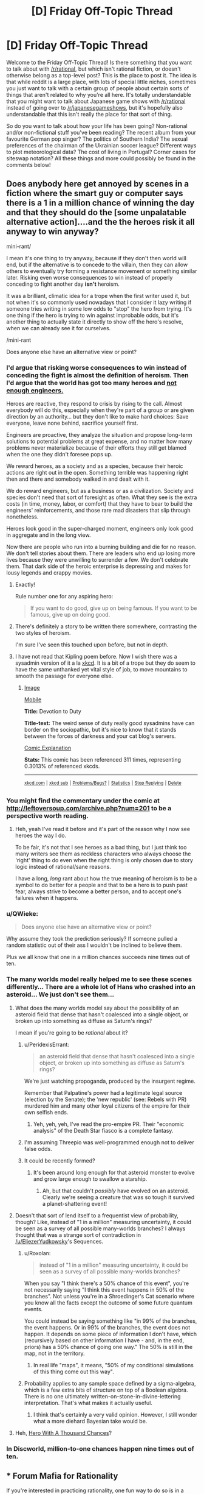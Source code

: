 #+TITLE: [D] Friday Off-Topic Thread

* [D] Friday Off-Topic Thread
:PROPERTIES:
:Author: AutoModerator
:Score: 16
:DateUnix: 1457708555.0
:DateShort: 2016-Mar-11
:END:
Welcome to the Friday Off-Topic Thread! Is there something that you want to talk about with [[/r/rational]], but which isn't rational fiction, or doesn't otherwise belong as a top-level post? This is the place to post it. The idea is that while reddit is a large place, with lots of special little niches, sometimes you just want to talk with a certain group of people about certain sorts of things that aren't related to why you're all here. It's totally understandable that you might want to talk about Japanese game shows with [[/r/rational]] instead of going over to [[/r/japanesegameshows]], but it's hopefully also understandable that this isn't really the place for that sort of thing.

So do you want to talk about how your life has been going? Non-rational and/or non-fictional stuff you've been reading? The recent album from your favourite German pop singer? The politics of Southern India? The sexual preferences of the chairman of the Ukrainian soccer league? Different ways to plot meteorological data? The cost of living in Portugal? Corner cases for siteswap notation? All these things and more could possibly be found in the comments below!


** Does anybody here get annoyed by scenes in a fiction where the smart guy or computer says there is a 1 in a million chance of winning the day and that they should do the [some unpalatable alternative action]....and the the heroes risk it all anyway to win anyway?

mini-rant/

I mean it's one thing to try anyway, because if they don't then world will end, but if the alternative is to concede to the villain, then they can allow others to eventually try forming a resistance movement or something similar later. Risking even worse consequences to win instead of properly conceding to fight another day *isn't* heroism.

It was a brilliant, climatic idea for a trope when the first writer used it, but not when it's so commonly used nowadays that I consider it lazy writing if someone tries writing in some low odds to "stop" the hero from trying. It's one thing if the hero is trying to win against improbable odds, but it's another thing to actually state it directly to show off the hero's resolve, when we can already see it for ourselves.

/mini-rant

Does anyone else have an alternative view or point?
:PROPERTIES:
:Author: xamueljones
:Score: 19
:DateUnix: 1457716043.0
:DateShort: 2016-Mar-11
:END:

*** I'd argue that risking worse consequences to win instead of conceding the fight is almost the definition of heroism. Then I'd argue that the world has got too many heroes and [[http://www.kiplingsociety.co.uk/poems_martha.htm][not enough engineers.]]

Heroes are reactive, they respond to crisis by rising to the call. Almost everybody will do this, especially when they're part of a group or are given direction by an authority... but they don't like to make hard choices: Save everyone, leave none behind, sacrifice yourself first.

Engineers are proactive, they analyze the situation and propose long-term solutions to potential problems at great expense, and no matter how many problems never materialize because of their efforts they still get blamed when the one they didn't foresee pops up.

We reward heroes, as a society and as a species, because their heroic actions are right out in the open. Something terrible was happening right then and there and somebody walked in and dealt with it.

We do reward engineers, but as a business or as a civilization. Society and species don't need that sort of foresight as often. What they see is the extra costs (in time, money, labor, or comfort) that they have to bear to build the engineers' reinforcements, and those rare mad disasters that slip through nonetheless.

Heroes look good in the super-charged moment, engineers only look good in aggregate and in the long view.

Now there are people who run into a burning building and die for no reason. We don't tell stories about them. There are leaders who end up losing more lives because they were unwilling to surrender a few. We don't celebrate them. That dark side of the heroic enterprise is depressing and makes for lousy legends and crappy movies.
:PROPERTIES:
:Author: Sparkwitch
:Score: 22
:DateUnix: 1457720270.0
:DateShort: 2016-Mar-11
:END:

**** Exactly!

Rule number one for any aspiring hero:

#+begin_quote
  If you want to do good, give up on being famous. If you want to be famous, give up on doing good.
#+end_quote
:PROPERTIES:
:Author: xamueljones
:Score: 11
:DateUnix: 1457722387.0
:DateShort: 2016-Mar-11
:END:


**** There's definitely a story to be written there somewhere, contrasting the two styles of heroism.

I'm sure I've seen this touched upon before, but not in depth.
:PROPERTIES:
:Author: Kodix
:Score: 2
:DateUnix: 1457757379.0
:DateShort: 2016-Mar-12
:END:


**** I have not read that Kipling poem before. Now I wish there was a sysadmin version of it a la [[https://xkcd.com/705/][xkcd]]. It is a bit of a trope but they do seem to have the same unthanked yet vital style of job, to move mountains to smooth the passage for everyone else.
:PROPERTIES:
:Author: duffmancd
:Score: 1
:DateUnix: 1457826122.0
:DateShort: 2016-Mar-13
:END:

***** [[http://imgs.xkcd.com/comics/devotion_to_duty.png][Image]]

[[https://m.xkcd.com/705/][Mobile]]

*Title:* Devotion to Duty

*Title-text:* The weird sense of duty really good sysadmins have can border on the sociopathic, but it's nice to know that it stands between the forces of darkness and your cat blog's servers.

[[https://www.explainxkcd.com/wiki/index.php/705#Explanation][Comic Explanation]]

*Stats:* This comic has been referenced 311 times, representing 0.3013% of referenced xkcds.

--------------

^{[[https://www.xkcd.com][xkcd.com]]} ^{|} ^{[[https://www.reddit.com/r/xkcd/][xkcd sub]]} ^{|} ^{[[https://www.reddit.com/r/xkcd_transcriber/][Problems/Bugs?]]} ^{|} ^{[[http://xkcdref.info/statistics/][Statistics]]} ^{|} ^{[[https://reddit.com/message/compose/?to=xkcd_transcriber&subject=ignore%20me&message=ignore%20me][Stop Replying]]} ^{|} ^{[[https://reddit.com/message/compose/?to=xkcd_transcriber&subject=delete&message=delete%20t1_d0xndna][Delete]]}
:PROPERTIES:
:Author: xkcd_transcriber
:Score: 1
:DateUnix: 1457826134.0
:DateShort: 2016-Mar-13
:END:


*** You might find the commentary under the comic at [[http://leftoversoup.com/archive.php?num=201]] to be a perspective worth reading.
:PROPERTIES:
:Author: DataPacRat
:Score: 7
:DateUnix: 1457721583.0
:DateShort: 2016-Mar-11
:END:

**** Heh, yeah I've read it before and it's part of the reason why I now see heroes the way I do.

To be fair, it's not that I see heroes as a bad thing, but I just think too many writers see them as reckless characters who always choose the 'right' thing to do even when the right thing is only chosen due to story logic instead of rational/sane reasons.

I have a long, /long/ rant about how the true meaning of heroism is to be a symbol to do better for a people and that to be a hero is to push past fear, always strive to become a better person, and to accept one's failures when it happens.
:PROPERTIES:
:Author: xamueljones
:Score: 4
:DateUnix: 1457722264.0
:DateShort: 2016-Mar-11
:END:


*** u/QWieke:
#+begin_quote
  Does anyone else have an alternative view or point?
#+end_quote

Why assume they took the prediction seriously? If someone pulled a random statistic out of their ass I wouldn't be inclined to believe them.

Plus we all know that one in a million chances succeeds nine times out of ten.
:PROPERTIES:
:Author: QWieke
:Score: 5
:DateUnix: 1457752993.0
:DateShort: 2016-Mar-12
:END:


*** The many worlds model really helped me to see these scenes differently... There are a whole lot of Hans who crashed into an asteroid... We just don't see them...
:PROPERTIES:
:Author: LiteralHeadCannon
:Score: 5
:DateUnix: 1457724367.0
:DateShort: 2016-Mar-11
:END:

**** What does the many worlds model say about the possibility of an asteroid field that dense that hasn't coalesced into a single object, or broken up into something as diffuse as Saturn's rings?

I mean if you're going to be /rational/ about it?
:PROPERTIES:
:Author: ArgentStonecutter
:Score: 5
:DateUnix: 1457730567.0
:DateShort: 2016-Mar-12
:END:

***** u/PeridexisErrant:
#+begin_quote
  an asteroid field that dense that hasn't coalesced into a single object, or broken up into something as diffuse as Saturn's rings?
#+end_quote

We're just watching propoganda, produced by the insurgent regime.

Remember that Palpatine's power had a legitimate legal source (election by the Senate); the 'new republic' (see: Rebels with PR) murdered him and many other loyal citizens of the empire for their own selfish ends.
:PROPERTIES:
:Author: PeridexisErrant
:Score: 4
:DateUnix: 1457735875.0
:DateShort: 2016-Mar-12
:END:

****** Yeh, yeh, yeh, I've read the pro-empire PR. Their "economic analysis" of the Death Star fiasco is a complete fantasy.
:PROPERTIES:
:Author: ArgentStonecutter
:Score: 7
:DateUnix: 1457736405.0
:DateShort: 2016-Mar-12
:END:


***** I'm assuming Threepio was well-programmed enough not to deliver false odds.
:PROPERTIES:
:Author: LiteralHeadCannon
:Score: 2
:DateUnix: 1457737224.0
:DateShort: 2016-Mar-12
:END:


***** It could be recently formed?
:PROPERTIES:
:Author: MugaSofer
:Score: 2
:DateUnix: 1457873588.0
:DateShort: 2016-Mar-13
:END:

****** It's been around long enough for that asteroid monster to evolve and grow large enough to swallow a starship.
:PROPERTIES:
:Author: ArgentStonecutter
:Score: 2
:DateUnix: 1457874950.0
:DateShort: 2016-Mar-13
:END:

******* Ah, but that couldn't /possibly/ have evolved on an asteroid. Clearly we're seeing a creature that was so tough it survived a planet-shattering event!
:PROPERTIES:
:Author: MugaSofer
:Score: 2
:DateUnix: 1457879021.0
:DateShort: 2016-Mar-13
:END:


**** Doesn't that sort of lend itself to a frequentist view of probability, though? Like, instead of "1 in a million" measuring uncertainty, it could be seen as a survey of all possible many-worlds branches? I always thought that was a strange sort of contradiction in [[/u/EliezerYudkowsky]]'s Sequences.
:PROPERTIES:
:Author: wtfbbc
:Score: 2
:DateUnix: 1457747896.0
:DateShort: 2016-Mar-12
:END:

***** u/Roxolan:
#+begin_quote
  instead of "1 in a million" measuring uncertainty, it could be seen as a survey of all possible many-worlds branches?
#+end_quote

When you say "I think there's a 50% chance of this event", you're not necessarily saying "I think this event happens in 50% of the branches". Not unless you're in a Shroedinger's Cat scenario where you know all the facts except the outcome of some future quantum events.

You could instead be saying something like "in 99% of the branches, the event happens. Or in 99% of the branches, the event does not happen. It depends on some piece of information I don't have, which (recursively based on other information I have - and, in the end, priors) has a 50% chance of going one way." The 50% is still in the map, not in the territory.
:PROPERTIES:
:Author: Roxolan
:Score: 2
:DateUnix: 1457824882.0
:DateShort: 2016-Mar-13
:END:

****** In real life "maps", it means, "50% of my conditional simulations of this thing come out this way".
:PROPERTIES:
:Score: 2
:DateUnix: 1457825172.0
:DateShort: 2016-Mar-13
:END:


***** Probability applies to any sample space defined by a sigma-algebra, which is a few extra bits of structure on top of a Boolean algebra. There is no one ultimately written-on-stone-in-divine-lettering interpretation. That's what makes it actually useful.
:PROPERTIES:
:Score: 1
:DateUnix: 1457749012.0
:DateShort: 2016-Mar-12
:END:

****** I think that's certainly a very valid opinion. However, I still wonder what a more diehard Bayesian take would be.
:PROPERTIES:
:Author: wtfbbc
:Score: 1
:DateUnix: 1457749859.0
:DateShort: 2016-Mar-12
:END:


**** Heh, [[http://lesswrong.com/lw/14h/the_hero_with_a_thousand_chances/][Hero With A Thousand Chances]]?
:PROPERTIES:
:Author: MugaSofer
:Score: 2
:DateUnix: 1457873526.0
:DateShort: 2016-Mar-13
:END:


*** In Discworld, million-to-one chances happen nine times out of ten.
:PROPERTIES:
:Author: TimTravel
:Score: 2
:DateUnix: 1457787259.0
:DateShort: 2016-Mar-12
:END:


** *** Forum Mafia for Rationality
    :PROPERTIES:
    :CUSTOM_ID: forum-mafia-for-rationality
    :END:
If you're interested in practicing rationality, one fun way to do so is in a competitive game environment. I do this by playing Forum Mafia on Teamliquid.net [[http://www.teamliquid.net/forum/mafia/][here]]. We have a game open for a mixture of new players and experienced players so that new people can get involved [[http://www.teamliquid.net/forum/mafia/505275-newbie-student-mafia-xx][here]].

I consider it one of the most intellectually stimulating things I do. It's exciting, requires thinking in lots of ways. You will think in terms of puzzling out possibilities for the game state, making decisions to determine if people are lying or telling the truth, and trying to be convincing and displaying your own logic to others. People talk about evidence, heuristics, and even things that turn out to actually be Bayesian analysis ("Although you'd expect people who do X to be mafia, there are 3x as many good players as mafia players, so...").

It's a lot of fun! [[http://www.teamliquid.net/forum/mafia/][Come check us out.]]

Ask me any questions you have. I'm Blazinghand on Teamliquid. This community ([[/r/rational][r/rational]]) is one of the most thoughtful communities I know. I think you would have a lot of fun playing TL Mafia, and I'm always eager to welcome new intelligent players into our group. Right now there are probably 20 or 30 people who play fairly regularly, and another 30 or 40 who play rarely.
:PROPERTIES:
:Author: blazinghand
:Score: 6
:DateUnix: 1457744797.0
:DateShort: 2016-Mar-12
:END:

*** *** Overview of the Game, written by Incognito
    :PROPERTIES:
    :CUSTOM_ID: overview-of-the-game-written-by-incognito
    :END:
**** What is Mafia?
     :PROPERTIES:
     :CUSTOM_ID: what-is-mafia
     :END:
To put very simply, Mafia is a game of lying. There is a group of people, some of them are lying and some are telling the truth. Your job is to figure out who is lying, or if you are lying to convince the rest of the group that you are telling the truth.

To elaborate, the game is divided into two teams: the town and mafia. Mafia know who each other are and can coordinate their actions privately. Townies on the other hand don't know anything other than their own role. To compensate, there are many more townies than mafia; usually the ratio is 1 mafia for every 4 townies. In other words, Mafia is a game of an informed minority against an uninformed majority. Can the mafia use its superior organization and knowledge to lead the town astray? Or can the town figure out the mafia and kill them before their numbers advantage runs out?

At the beginning of the game you are PM'ed your role. The game is divided into two repeating phases: day and night. Days last 48 hours and revolve around deciding a lynch target by means of voting. Every player in the game gets one vote, and each player must argue and convince the others to lynch their target. At the end of the day the person with the most votes is lynched; their alignment and role are revealed and they are removed from the game. The majority of the action in the game takes place during the day phase.

Night is 24 hours long and is reserved for private actions. Any player in the game that has an ability (such as mafia kills, detective checks, medic protections, etc.) can use their power in this phase. Usually during the night everyone discusses the results of the lynch and makes plans for the next day. It serves as downtime from the emotionally charged days. After the night ends, a day post comes up with the results of who dies. After the day post, the discussion for lynch begins anew.

Once there is a winner, everyone will typically weigh in on the game with their thought process and advice. Many times the hosts or observers will contribute their thoughts as well.

**** Why play Mafia? What is required to play?
     :PROPERTIES:
     :CUSTOM_ID: why-play-mafia-what-is-required-to-play
     :END:
Mafia is a game of *logic*, *intuition*, *persuasiveness*, *reading ability*, *emotion*, and *will*. In short, *it's a thinker's game*. There are many different ways to approach the game and every game is a very different experience. Whether you are looking to test and improve your intelligence or have a unique, fun experience, Mafia is the right game for you.

Be warned: Mafia requires a time commitment. This generally depends on the player, but at minimum 1 to 2 hours a day of solid effort is required. Some players spend as much as 8 or 10 hours a day playing Mafia. More time spent gives you a better chance at making the right decisions, but you can do a very acceptable job with just 1 to 2 hours a day. Mafia games typically last between 1 and 2 weeks, but usually you will die at some point before it ends.

As part of the time commitment, mafia requires a great deal of reading. Most people actually are very poor at reading comprehension and playing Mafia is a great way at improving your reading ability. As you also must be posting each cycle, Mafia is a good way to improve your writing and ability to think and argue logically.

In addition, mafia is not for the faint-hearted or overly emotional. While not occurring every game, sometimes people can get into very heated arguments with one another. People can get very emotional playing Mafia, as it is a high-intensity endeavour. That being said, playing Mafia is an excellent way for developing thick skin, improving your patience, and making yourself a stronger person mentally. In addition, there's an unspoken rule that arguments are kept in the game. After the game is over and everyone cools down, there is rarely any bad blood. Some people may be harsher than others, but almost everyone is here to help each other learn and improve.

**** Why forum Mafia? Why play on TL?
     :PROPERTIES:
     :CUSTOM_ID: why-forum-mafia-why-play-on-tl
     :END:
Many people have played mafia in real life and wonder how you can play it online. After all, real life games are in a much shorter period, with no accurate information logging, and let you interact in a more informative medium than text. To put it simply, yes you can play mafia online without any problems. No, it is not quite the same and you will need to adjust your approach and play slightly.

In forum mafia, you have the ability to view logs over a period of days instead of relying on memory during a chaotic 20 minutes. You find mafia by analyzing motives, objectives for posting, and closely scrutinizing what people write. Naturally arguments are more sterile as it is based solely on cold text.

Think of the difference between forum and real life mafia as this: for the former, imagine a detective hard at work, pouring over reports, speeches, and witnesses trying to solve a murder; in the latter case, a detective grills someone in an interrogation room and tries to outwit or break them. Both have their perks and while the overall goal is the same, both require different skill sets to master.

As a magnified version of TL, this is a tight-knit community. Many players are long-time members, and you'll frequently be playing games with the same people. Like a real mafia, we watch out for our own.

**** How do I join a game? What are the different types of games?
     :PROPERTIES:
     :CUSTOM_ID: how-do-i-join-a-game-what-are-the-different-types-of-games
     :END:
If you want to join a game, just wait until the next game is unveiled and type /in. Usually if you check the forum once every other day or so you won't miss out on anything coming up. You can check the active mafia games list at at the top of the forum to see what games are coming up soon. Be warned: some games, especially by certain hosts, are very popular and tend to fill up fast.

The amount of games going on depends on activity, but the goal is to have between two or three games simultaneously happening. Do your part and help make this happen!

There are three different types of games: normal, themed, and mini. Normal games are the mainstay of the forum. They typically have 20 to 30 players, and the rule sets only differ slightly between games. If you sign up for a normal game, you know what you're getting into. Setups will almost always have a good degree of balance and you can expect to have a fair shot at winning no matter which side you are on. Normal games are where the highest level of play and activity is. If you want competition, this is where it's at.

Themed games encompass a wide variety of types. Usually they have unique roles, flavor, and game mechanics. Many hosts like to try their pet setups or whatever kooky idea they came up with. As such, theme games tend to hit or miss. There have been some very good ones, and some complete busts. Since the setups can be strange, there are usually opportunities to win by thinking outside the box and developing unique strategies.

Mini games are special 9 to 15 player setups which may be normal or themed. Since there are a smaller number of players, there is generally less to read and fewer players you will have to analyze. However this means that there is more pressure on you to fulfill your role, as one person represents a higher percentage of the total players than in a normal game.
:PROPERTIES:
:Author: blazinghand
:Score: 2
:DateUnix: 1457744810.0
:DateShort: 2016-Mar-12
:END:


*** I'll play if I can be Mafia. :p

In all seriousness, it's a fun game to play every now and then. How fast is the flow? How long does the average game last?
:PROPERTIES:
:Author: Rhamni
:Score: 1
:DateUnix: 1457752306.0
:DateShort: 2016-Mar-12
:END:

**** The flow is fairly fast-paced. You might be expected to make 10+ posts per day. Generally, each finds some time (lunch, after work, etc) and spend an hour catching up with the thread, then making posts, asking questions, accusing each other, etc.

Over the course of 48 hours, people (town, and mafia pretending to be town) discuss and cast votes to kill someone as an election in the name of the town. Then, during 24 hours, the mafia meet in secret and kill one member of the town. This cycle repeats a few times, 2 people dying each cycle. A game can be over quickly, or it can take as many as 5 cycles (to kill 10 people in a 13-player game and send it to the final round), which is 15 days, or just over 2 weeks.

A typical game takes 10-14 days.
:PROPERTIES:
:Author: blazinghand
:Score: 1
:DateUnix: 1457756288.0
:DateShort: 2016-Mar-12
:END:


*** A decent casual alternative in the same vein is [[http://blankmediagames.com/TownOfSalem/][Town of Salem]].

On the one hand, there's less depth in the system and the games are less involved. On the other hand, you can finish a full game within half an hour. It's pretty enjoyable before it grows repetitive.
:PROPERTIES:
:Author: Kodix
:Score: 1
:DateUnix: 1457759383.0
:DateShort: 2016-Mar-12
:END:

**** Thanks; it's a lot of fun!
:PROPERTIES:
:Author: TennisMaster2
:Score: 1
:DateUnix: 1458088461.0
:DateShort: 2016-Mar-16
:END:


** I've started reading the [[https://en.wikipedia.org/wiki/Charles_Stross#The_Laundry_Files][Laundry Files]] (have gotten to book 3) and it's really quite good.

It's an lovecraftian urban fantasy / cold war spy thriller style series. The main character is basically a computer geek / hacker-ish type working for a occult British spy agency as a tech-support / IT maintenance kind of guy who applied for active duty right before start of the first book. It's worth noting that doing computer maintenance is a bit more dangerous in this world than in ours, the deamon messing things up might be a literal supernatural one who'll hack its way into you brain via your optic nerve if you look at the wrong thing on the screen, computational demonology is a thing. The writing style reminds the somewhat of the Dresden Files, easy read, somewhat sarcastic main character, can get really quite dark at times, biggest difference is that the main character is not a badass wizard (or badass of any kind really, well most of the time).

From an [[/r/rational]] point of view I'd say that the magic system probably could've been defined better (compared to the Dresden Files at least), it's mainly based on the idea that there is a "leaky" multiverse (many worlds interpretation of quantum mechanics and eternal inflation type stuff) and that it is possible to exchange information (and even open portals) by pointing the right mathematical computations at them. Later books expanded upon this a little bit (at least so far) but I still don't quite know what the limits are. Having said that most of the protagonists and antagonists are quite rational when it comes to exploiting magic for their own benefit. And so far I haven't spotted any real idiot balls.
:PROPERTIES:
:Author: QWieke
:Score: 8
:DateUnix: 1457755951.0
:DateShort: 2016-Mar-12
:END:


** I love rational fiction, and ever since I discovered this place I've come here regularly. While here, I've learned a lot; I enjoy reading the stories just as much as reading the interesting discussions here. Since I'm new to rationality and still in high school, I never have a lot to add, but I just wanted to thank the community for being great.

For discussion: What are some of the negatives about reading rational fiction?
:PROPERTIES:
:Author: FiveColorGoodStuff
:Score: 11
:DateUnix: 1457709055.0
:DateShort: 2016-Mar-11
:END:

*** It makes you more cynical, and can potentially lower utility in the long run.
:PROPERTIES:
:Author: GaBeRockKing
:Score: 10
:DateUnix: 1457709473.0
:DateShort: 2016-Mar-11
:END:

**** All cynics start out as idealists: You have to see the potential in something before you can be disappointed when it fails to materialize. See, for example, the short life of [[/r/FinalExams]].

Rational fiction presents solveable, clockwork worlds. The game is fair, and all the pieces are out in the open. Turns out the mechanisms of our real world are unfair, largely invisible, and every solution has its own set of complications.

Hope is a powerful thing, but it wasn't kept in Pandora's Box as a mercy. It belongs in there with all the other memetic monsters. Turns out ideas are cheap. The hard part isn't in imagining what needs to be done, it's in actually doing it.

But...

Lying to yourself for hopeful reasons is the single best ways to do the impossible. Our susceptibility to hope is a feature, not a bug, and losing that susceptibility harms your chances of success in almost every arena in life.

If you can hang onto your idealism even in the face of repeated and catastrophic failures - if you're not crushed by a lack of happy endings but inspired by it - then you've got a real chance to find solutions the cynics missed and to change the world.
:PROPERTIES:
:Author: Sparkwitch
:Score: 20
:DateUnix: 1457711142.0
:DateShort: 2016-Mar-11
:END:

***** u/ArgentStonecutter:
#+begin_quote
  Rational fiction presents solveable, clockwork worlds.
#+end_quote

Rational or rationalist?
:PROPERTIES:
:Author: ArgentStonecutter
:Score: 1
:DateUnix: 1457730598.0
:DateShort: 2016-Mar-12
:END:

****** Both.

Sure, "nothing happens solely because the plot requires it", but it still happens for the sake of the plot. Otherwise it's not so much a story as a series of unfortunate events.

Characters "solve problems" using intelligent application of knowledge and resources. They don't, usually, flounder in dystopian quagmires unable to implement real change.
:PROPERTIES:
:Author: Sparkwitch
:Score: 10
:DateUnix: 1457733671.0
:DateShort: 2016-Mar-12
:END:


**** It definitely makes it harder to read traditional fiction unless you're good at "turning off" your brain.
:PROPERTIES:
:Author: Cariyaga
:Score: 12
:DateUnix: 1457710536.0
:DateShort: 2016-Mar-11
:END:


*** There isn't any problem with rational fiction. The problem is the community that tends to surround it.
:PROPERTIES:
:Author: Uncaffeinated
:Score: 1
:DateUnix: 1457759097.0
:DateShort: 2016-Mar-12
:END:

**** Please explain.
:PROPERTIES:
:Author: Roxolan
:Score: 3
:DateUnix: 1457824965.0
:DateShort: 2016-Mar-13
:END:

***** People in the LW communities tend to be irrationally enamored of cryogenics (no, current technology doesn't preserve a brain in any meaningful way) and AI risk (AI is a danger, but not in the way that EY thinks).

It's also easy to get misled by EY due to his Dunning-Kruger when it comes to physics (yes, there is a reason why professional physicists reasonably disagree about many worlds).

If you define rational fiction as fiction where people make justifiable decisions and things don't happen for no reason, then that's almost inarguably a good thing. But the actual term is used by a very specific community with a bunch of extra baggage due to the influence of EY.
:PROPERTIES:
:Author: Uncaffeinated
:Score: 6
:DateUnix: 1457833012.0
:DateShort: 2016-Mar-13
:END:


** I'm a pretty quiet guy(well, verbally), and I read a /lot/, so I'm currently estimating the amount of words I've read at somewhere around two to three orders of magnitude greater than the amount of words I've said. I've been trying to figure out how to get a better estimate than incredibly imprecise fermi estimates, though.
:PROPERTIES:
:Author: GaBeRockKing
:Score: 4
:DateUnix: 1457732940.0
:DateShort: 2016-Mar-12
:END:


** I'm slowly learning to code. Very slowly, since I'm only spending an hour or two per day on it. At the moment, almost half of what I learn is coming from breaking things I didn't mean to and then figuring out what went wrong.

Also, it turns out scripts don't care about common sense. I know this is coding 101, but it's one thing to hear other people talk about it and quite another to have your browser crash because your random choice picker keeps looping and looking for something that doesn't exist.
:PROPERTIES:
:Author: Rhamni
:Score: 6
:DateUnix: 1457711768.0
:DateShort: 2016-Mar-11
:END:

*** What language are you learning in?
:PROPERTIES:
:Author: Green0Photon
:Score: 3
:DateUnix: 1457713165.0
:DateShort: 2016-Mar-11
:END:

**** Html and javascript. Remember that interactive worldbuilder CYOA from a week ago? I started out with that and am converting it into my own thing. I'm sure it's 'better' to start from scratch and in only one language, but making my own CYOA is a carrot I've wanted for some time, and I'm finding it very satisfying to be making progress on it.
:PROPERTIES:
:Author: Rhamni
:Score: 4
:DateUnix: 1457713925.0
:DateShort: 2016-Mar-11
:END:

***** Btw, you might like playing around in jsfiddle.net. Makes it easy to make small little experimental things.
:PROPERTIES:
:Author: tvcgrid
:Score: 3
:DateUnix: 1457740253.0
:DateShort: 2016-Mar-12
:END:


***** Check put w3schools.com It's what I used to teach myself HTML, Javascript, and CSS.
:PROPERTIES:
:Author: GaBeRockKing
:Score: 3
:DateUnix: 1457717169.0
:DateShort: 2016-Mar-11
:END:

****** or checkout [[https://developer.mozilla.org/en-US/docs/Web]]
:PROPERTIES:
:Author: MrCogmor
:Score: 4
:DateUnix: 1457734616.0
:DateShort: 2016-Mar-12
:END:


** Here is a question I'm curious if anyone knows how to answer.

How many fictional characters are there in media right now?

I ask because I find myself wondering if 800 million might actually exceed that.

And if it's the case, I have an AWESOME trope I can use!
:PROPERTIES:
:Author: Nighzmarquls
:Score: 3
:DateUnix: 1457724259.0
:DateShort: 2016-Mar-11
:END:

*** If by "In Media" you include books that have been published, google says there have been 129 million books published in the traditional manner. In a typical book, you can expect there to be at least 10 characters (but sometimes many more). Assuming 100M of the 129M books are fictional, a reasonable lower bound is 1 Billion fictional characters. There are plenty of other sources for fictional characters, like movies, periodicals, unpublished books, fanfiction, and people just posting stories online or published for free on kindle.
:PROPERTIES:
:Author: blazinghand
:Score: 6
:DateUnix: 1457726307.0
:DateShort: 2016-Mar-11
:END:

**** Ah, that's right. My answer didn't account for the percentage of media which is fictional. Although I suppose there's an argument to be made that, if a real person is represented in a differing way to real life, then the representation is fictional.
:PROPERTIES:
:Author: Epizestro
:Score: 3
:DateUnix: 1457726541.0
:DateShort: 2016-Mar-11
:END:

***** There's a lot of grey area. How much characterisation is needed before a character counts, how different must the portrayal of the same named character be (because of author skill growth / multiple authors / different media / in-universe weirdness etc.) before it starts counting as two...

It isn't going to affect the Fermi estimate much though, it's just too big.
:PROPERTIES:
:Author: Roxolan
:Score: 2
:DateUnix: 1457739571.0
:DateShort: 2016-Mar-12
:END:


*** There are fictions which contain an infinite multiverse.
:PROPERTIES:
:Author: TimTravel
:Score: 3
:DateUnix: 1457787422.0
:DateShort: 2016-Mar-12
:END:

**** None of them contain an infinite number of distinct, characterized characters though. I'm not sure exactly how many bits of information you need before it starts to count, but it's more than 1.
:PROPERTIES:
:Author: Roxolan
:Score: 4
:DateUnix: 1457825293.0
:DateShort: 2016-Mar-13
:END:


** I've been reading a lot of xianxia (Sort of like Chinese high-fantasy) recently. It scratches a few itches that I wasn't really getting anywhere else, and I think more people should read the genre just to see if it's their thing. So here's some recommendations.

[[http://www.wuxiaworld.com/cdindex-html/][Coiling Dragon]] - One of the most popular xianxia stories. It's about Linley Baruch, a child from a once-great clan, and his struggle to become strong enough to restore the clan and protect those he cares about. The translation is complete.

[[http://www.wuxiaworld.com/st-index/][Stellar Transformations]] - By the same author as Coiling Dragon, this one is set in a world more similar to our own when compared to Coiling Dragon. Noteably, Stellar Transformations has stars, planets and an entire cosmos for Qin Yu to roam about in. Qin Yu starts as a boy who's body's condition prevents him from training in the way everyone else does, leaving only the most difficult and painful way that no-one has ever truly succeeded in. After finishing the books on wuxiaworld, you have to go to translation nations to find the rest.

[[http://www.wuxiaworld.com/issth-index/][I Shall Seal the Heavens]] - My favourite novel currently being translated. A deep world with many factions and ways of life to explore, and many mysteries to be uncovered. The story follows Meng Hao, a failed scholar who is abducted into the Reliance Sect, as he journeys throughout the nine mountains and seas(the universe in the buddhist faith) to uncover mysteries, amass strength, and build a great fortune.

[[http://www.wuxiaworld.com/atg-index/][Against The Gods]] - The One Punch Man of xianxia, it takes common tropes and pushes them as far as they can go. And does it better than most. Yun Che, a man hated across his home continent, is reborn into the body of a crippled child with the same name as him. He uses his past life's memories, and more than a little luck, to forge a path to become as strong as he can be, and to build a harem.
:PROPERTIES:
:Author: Epizestro
:Score: 4
:DateUnix: 1457725558.0
:DateShort: 2016-Mar-11
:END:

*** I /want/ to get into reading translated light novels and wuxia, but as I've ranted about before, I hate how stilted the writing becomes due to the translations. Weird grammar choices being repeated, uncommon words that always seem a bit out of place, and naming conventions that always seem a little ridiculous. And that's on top of the fact that most of these stories have webnovel origins, which leads to the same problems fanfics have, and I'm pretty intolerant of harems overall (there are a few notable exceptions, but not many).

I'll be trying out coiling dragon, though. Hopefully it's greater relative fame leads to a higher quality translation.
:PROPERTIES:
:Author: GaBeRockKing
:Score: 5
:DateUnix: 1457732843.0
:DateShort: 2016-Mar-12
:END:

**** Honestly, I Shall Seal the Heavens has the highest quality translation I've seen in a while. It's steeped in Buddhist principals and all the standard xianxia stuff, though. But the translator tells you which chapter so-and-so last appeared, and where he got such and such ability, so it's easy to pick up whenever.
:PROPERTIES:
:Author: Epizestro
:Score: 2
:DateUnix: 1457735769.0
:DateShort: 2016-Mar-12
:END:


**** Late responder here, but can you point to any harem works you read that are your mentioned notable exceptions?

I often find myself underwhelmed by harem works as well, hence my question.
:PROPERTIES:
:Author: Kishoto
:Score: 1
:DateUnix: 1458168284.0
:DateShort: 2016-Mar-17
:END:

***** Log horizon/Sword Art Online are kind of harems, but not really, as they're more of expanded love triangles.(though I might be misremembering SAO; it's been a while.) Can't think of any others off the top of my head.

Keep in mind that I still don't enjoy the harem parts, it's just that they don't detract badly from the rest of the story.
:PROPERTIES:
:Author: GaBeRockKing
:Score: 1
:DateUnix: 1458169345.0
:DateShort: 2016-Mar-17
:END:


** I have too many ideas for (original) serial rational web fiction, and I'm not sure which to work on, since I keep editing and re-editing and am never satisfied on the final product.

Current ideas:

*[[http://eniteris.com/tempiii][Future Horismos]]*

Two chapters completed, although haven't touched it in a while. Stylized like Sam Hughes, the plot is to span multiple levels of reality, starting with the discovery of teleportation.

*Two Points of Contact*

A first/second contact novel, borrowing from Peter Watts. The main character is a ship forced into a human-normal body after returning from a first contact mission where the alien probe was destroyed, the rest of the crew killed, and the ship returning after wiping its own memory. Another crew is assembled, and sent to intercept a second alien ship, following on the tail of the first.

Would probably explore what occurs during both the first and second contacts. Crew consists of human personalities implanted into various bodily (or non-bodily) forms, sometimes with multiple personalities.

*Intergalactic*

A hard-sf intergalactic odyssey. Starts a little after halfway through the journey, with civilization having developed over a million years under a starless sky, having forgotten why their ancestors launched them into space.

Not sure if it's going to be an O'Neill Cylinder or an entire star system. Also, if anyone can tell me if the flux of the cosmic background radiation can substitute for sunlight at near-lightspeed, that would be appreciated.

*[[http://eniteris.com/gsb][Gratuitous Space Battles]]*

Attempting to explain how, in any rational universe, space battles will ever occur with small fighters. Hard science fiction space battles and ship designs, under the assumption that battles will ever occur in space.

Any thoughts? Any recommendations on which idea to develop more?
:PROPERTIES:
:Author: eniteris
:Score: 2
:DateUnix: 1457715767.0
:DateShort: 2016-Mar-11
:END:

*** Future Horismos: I like what you've got so far, feels like reading Fine Structure all over again. If anything, it hews a bit too close to Fine Structure specifically - good artists copy, great artists steal.

Two Points of Contact: If I wanted to re-read Blindsight, I'd re-read Blindsight. Again, acknowledge your inspirations but don't forget to take the story in your own direction. Secondly, amnesia as a plot device is overused, self-induced amnesia especially. Other than that, it's a promising outline.

Intergalactic: While I think [[/u/Transfuturist]]'s comment below is a bit harsh, I agree with the main thrust of it. Intergalactic travel is ridiculously difficult. I also have my doubts that you can make the halfway point of a megayear journey in any way meaningful to your characters. But! I'd love to hear more about the sort of technological society that can survive for ten million years (look at all the crises we've faced in the last century and then multiply those by a hundred thousand) and still accomplish their mission when they arrive.

Gratuituous Space Battles: This is the only one that I don't like. It's not a story, it's brainstorming for a story. "What will 22nd-century space battles actually look like" is a question for NASA engineers and the military, not science-fiction writers. And it's one thing to start from "my protagonist is going to be an ace pilot, so I need a world where ace pilots can exist" when you have a specific story in mind, but if you just want cool spaceships for the sake of cool spaceships... well, by all means write it if that sounds fun to you, but I have no interest in reading it.

In short, they're all good inspirations for stories. But to misquote someone-or-other, writing is 1% inspiration and 99% perspiration. The ideas aren't worth anything until you build them into a story. So if you want my recommendation, I'd say to keep writing Future Horismos, because it's the one you've already started and you'll get nowhere if you keep throwing out your unfinished work.
:PROPERTIES:
:Author: Chronophilia
:Score: 5
:DateUnix: 1457735643.0
:DateShort: 2016-Mar-12
:END:

**** Two Points of Contact: The aliens encountered were meant to be memetic in nature, requiring a memory wipe to prevent them from being spread. But yeah, I think the concept boils down to "I want to re-read Blindsight". I should do that next week.

Intergalactic: After a million years, I think evolution would begin to take its toll on the body, with its cycles of technology and barbarism. The halfway point would be the beginning of deceleration; the plot was to be the rediscovery of purpose (which has been forgotten over the past million of years or so), and the awakening of mostly broken/destroyed constructs who try to prepare the civilization(s) for the changes to come.

I'll keep working on Future Horismos. Current plot line is quite the Sam Hughes-smorgasbord: a version of Oul appears, a version of Tanako's World as well. I also tried to make the Anomalies antimemetic as well, but I can't actually think of any ways antimemes would work except by magic.

(on a related note, memetics is really the only think I find scary nowadays. Only when something can invade your mind and change your behaviour without you realizing it does it seems scary)
:PROPERTIES:
:Author: eniteris
:Score: 2
:DateUnix: 1457760961.0
:DateShort: 2016-Mar-12
:END:


*** u/Transfuturist:
#+begin_quote
  A hard-sf intergalactic odyssey. Starts a little after halfway through the journey, with civilization having developed over a million years under a starless sky, having forgotten why their ancestors launched them into space. Not sure if it's going to be an O'Neill Cylinder or an entire star system. Also, if anyone can tell me if the flux of the cosmic background radiation can substitute for sunlight at near-lightspeed, that would be appreciated.
#+end_quote

Near-lightspeed will [[http://www.scirp.org/journal/PaperInformation.aspx?paperID=23913][kill everyone with X-rays and sparse hydrogen gas,]] so no, the blueshifted CMB cannot be used as sunlight, even if it /were/ energetic enough. Everyone will be behind a ton of shielding. Have you actually calculated any of this, the distance, times, and energies required? The sheer difference in mass and volume between an O'Neill Cylinder and /a solar system?/ The actual energy budget of the thing, and how you're getting this energy? What reasons do you have for making it a generation ship instead of preserving energy with cryonics or genetic storage or /anything else/ and making the whole thing /as small as possible,/ other than as a hook for the same old politics and ontological mystery? /What reasons do you even have for traveling intergalactically?/

The only feasible way you can sustain an entire civilization intergalactically is with a star, and using a [[https://en.wikipedia.org/wiki/Stellar_engine][Shkadov thruster]] on our sun for one million years yields a delta-V of /twenty meters per second./

You either need to work on your science and setting, or give up on hard-SF for intergalactic travel.
:PROPERTIES:
:Author: Transfuturist
:Score: 6
:DateUnix: 1457723530.0
:DateShort: 2016-Mar-11
:END:

**** I just /really/ like the idea of intergalactic space as a setting. The only reason to travel intergalactically is to avoid a galactic catastrophe, of which I can think of none except for a vacuum metastability event.

Intergalactic space is orders of magnitude less dense than interstellar space (the average density of the universe is 1 proton per 4 cubic metres). But I'll read the paper in more depth to see if I can calculate how dangerous those stray protons would be. Of course, exiting and entering galaxies would be problematic, but (if it's a entire system) they have entire planets worth of shielding, as long as they can point it in the right direction.

I was considering a [[https://en.wikipedia.org/wiki/Black_hole_starship][Black Hole Starship]] at the centre of the system, where the planets used the blueshifted CBR as their "sun". Alternatively, the system could have been ejected during a galactic collision event, which is possible but unlikely (fastest moving star is 0.1c).

The ship (or system, as it's seems to have shifted to) would have genetic storage, but even I'm not convinced that a small Von Neumann machine filled with genetic information and social norms could survive the millions to billions of years in intergalactic space. Whereas "life (er) finds a way" because it has the resources to self-replicate and evolve during the journey.

If you sent a ball of Von Neumann machines they might make it.
:PROPERTIES:
:Author: eniteris
:Score: 2
:DateUnix: 1457760026.0
:DateShort: 2016-Mar-12
:END:

***** Especially if you were able to generate energy from the CMB. That's a concept that I want to look into more.
:PROPERTIES:
:Author: eniteris
:Score: 1
:DateUnix: 1457760255.0
:DateShort: 2016-Mar-12
:END:


*** u/scruiser:
#+begin_quote
  Gratuitous Space Battles
#+end_quote

Precognitive psychic powers that are common enough and operate with a precision and timescale that makes it favorable to put psychic pilots into your star-fighters. Note that psychics need to be common enough/easy enough to train to make this economical, and their powers can't see too far into the future, otherwise you could have them pilot remotely and compensate for lag with their precognition, yet the powers need to be general enough and accurate enough that the drone AIs still don't have an advantage due to speed and mathematical processing ability.

If they aren't actually fighters, but some other craft being improvised as fighters for a single scene... The enemy has a limited number of nukes, by launching all your atmospheric shuttles they can't eliminate all of them, using the shuttles as suicidal kinetic kill vehicles or having them release payload as KKV or otherwise improvising an attack.

Weird cultural imperatives. Maybe a treaty bans automated and weaponized ships over a certain size? So to get around it, each side build a bunch of really small piloted fighters.
:PROPERTIES:
:Author: scruiser
:Score: 2
:DateUnix: 1457741506.0
:DateShort: 2016-Mar-12
:END:


** A surprisingly-fun time-waster: Making family trees from games of /[[http://www.reddit.com/r/crusaderkings][Crusader Kings II]]/!\\
Examples: [[http://i.imgur.com/gl3cFan.png][1]], [[http://i.imgur.com/qg1dPhy.png][2]], [[http://i.imgur.com/l4Ms86j.png][3 (very much WIP)]]
:PROPERTIES:
:Author: ToaKraka
:Score: 1
:DateUnix: 1457713189.0
:DateShort: 2016-Mar-11
:END:

*** I've always wished that there were more breeding in videogames. CKII has a fair amount of it, but it's more of a side issue, and I tend to find myself giving priority to other things (like keeping my kingdom stable with a marriage for power). Worse, the outcomes of arranged marriages for genetic fitness aren't always too wonderful. And breeding more involves serious risks to the power structure.

I think what I'd really like is a pure breeding game, probably with animals instead of humans to avoid any potential political issues. But every time I've seen it done, it's really shallow; there's barely even a Punnett square, let alone epigenetics, co-dominance, etc.

I like the family trees though.
:PROPERTIES:
:Author: alexanderwales
:Score: 7
:DateUnix: 1457719408.0
:DateShort: 2016-Mar-11
:END:

**** So, e.g., a science-based MMORPG with dragons?
:PROPERTIES:
:Author: Transfuturist
:Score: 13
:DateUnix: 1457721674.0
:DateShort: 2016-Mar-11
:END:


**** Massive Chalice goes as far as Punnett squares. It's not a pure breeding game, but the bloodline managing aspect is pretty prominent. (And there aren't too many considerations other than genetic fitness.)
:PROPERTIES:
:Author: SpeakKindly
:Score: 3
:DateUnix: 1457720875.0
:DateShort: 2016-Mar-11
:END:

***** Yeah, I liked that aspect of Massive Chalice, but I had [[http://thingswhichborepeople.blogspot.com/2016/01/review-massive-chalice.html][other issues]] with it.
:PROPERTIES:
:Author: alexanderwales
:Score: 4
:DateUnix: 1457721618.0
:DateShort: 2016-Mar-11
:END:


**** That's the wonder of polygamy: marry for political power, but take a bunch of fertile concubines with desirable traits.

(CK2 had to make their own [[/r/nocontext]], it was getting out of hand.)
:PROPERTIES:
:Author: Roxolan
:Score: 3
:DateUnix: 1457738401.0
:DateShort: 2016-Mar-12
:END:


**** Bee breeding in minecraft mods is an option. Personally I've always wanted a farming game where you can hybridize (supernaturally or not) your crops, and different characteristics are desirable by the market at different times (which is to some extent predictable, and to some extent random).
:PROPERTIES:
:Author: Cariyaga
:Score: 1
:DateUnix: 1457755008.0
:DateShort: 2016-Mar-12
:END:


**** The creatures games are as genetic as it gets from what I hear. I believe they're on gog.

[[https://www.gog.com/game/creatures_exodus]]
:PROPERTIES:
:Author: Colonel_Fedora
:Score: 1
:DateUnix: 1457803024.0
:DateShort: 2016-Mar-12
:END:
